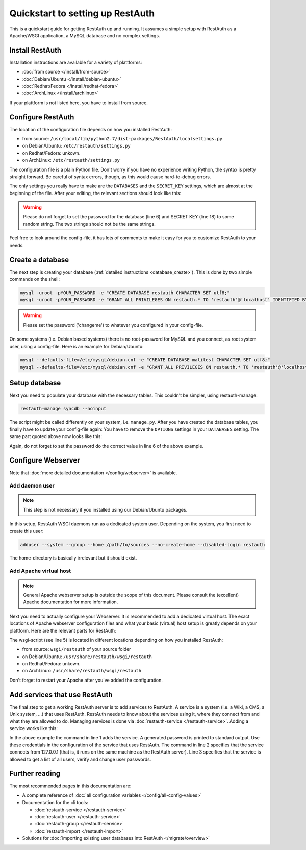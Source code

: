 Quickstart to setting up RestAuth
=================================

This is a quickstart guide for getting RestAuth up and running. It assumes a simple setup with
RestAuth as a Apache/WSGI application, a MySQL database and no complex settings.

Install RestAuth
----------------

Installation instructions are available for a variety of plattforms:

* :doc:`from source </install/from-source>`
* :doc:`Debian/Ubuntu </install/debian-ubuntu>`
* :doc:`Redhat/Fedora </install/redhat-fedora>`
* :doc:`ArchLinux </install/archlinux>`

If your plattform is not listed here, you have to install from source.

Configure RestAuth
------------------

The location of the configuration file depends on how you installed RestAuth:

* from source: ``/usr/local/lib/python2.7/dist-packages/RestAuth/localsettings.py``
* on Debian/Ubuntu: ``/etc/restauth/settings.py``
* on Redhat/Fedora: unkown.
* on ArchLinux: ``/etc/restauth/settings.py``

The configuration file is a plain Python file. Don't worry if you have no experience writing
Python, the syntax is pretty straight forward. Be careful of syntax errors, though, as this would
cause hard-to-debug errors.

The only settings you really have to make are the ``DATABASES`` and the ``SECRET_KEY`` settings,
which are almost at the beginning of the file. After your editing, the relevant sections should
look like this:

.. code-block:: python
    :linenos:

    DATABASES = {
        'default': {
            'ENGINE': 'django.db.backends.mysql', # Add 'postgresql_psycopg2', 'postgresql', 'mysql', 'sqlite3' or 'oracle'.
            'NAME': 'restauth', # Or path to database file if using sqlite3.
            'USER': 'restauth',                      # Not used with sqlite3.
            'PASSWORD': 'changeme',                  # Not used with sqlite3.
            'HOST': '',                      # Set to empty string for localhost. Not used with sqlite3.
            'PORT': '',                      # Set to empty string for default. Not used with sqlite3.
            
            # REMOVE THIS AFTER YOU CREATED YOUR DATABASE:
            'OPTIONS': {
                'init_command': 'SET storage_engine=INNODB',
            },
        }    
    }
    
    # ...
    SECRET_KEY='pleasechangethisstring'

.. WARNING:: Please do not forget to set the password for the database (line 6) and SECRET KEY
   (line 18) to some random string. The two strings should not be the same strings.

Feel free to look around the config-file, it has lots of comments to make it easy for you to
customize RestAuth to your needs.

Create a database
-----------------

The next step is creating your database (:ref:`detailed instructions <database_create>`). This is
done by two simple commands on the shell:

.. code-block:: bash

   mysql -uroot -pYOUR_PASSWORD -e "CREATE DATABASE restauth CHARACTER SET utf8;"
   mysql -uroot -pYOUR_PASSWORD -e "GRANT ALL PRIVILEGES ON restauth.* TO 'restauth'@'localhost' IDENTIFIED BY 'changeme'"
   
.. WARNING:: Please set the password ('changeme') to whatever you configured in your config-file.

On some systems (i.e. Debian based systems) there is no root-password for MySQL and you connect,
as root system user, using a config-file. Here is an example for Debian/Ubuntu:

.. code-block:: bash

   mysql --defaults-file=/etc/mysql/debian.cnf -e "CREATE DATABASE matitest CHARACTER SET utf8;"
   mysql --defaults-file=/etc/mysql/debian.cnf -e "GRANT ALL PRIVILEGES ON restauth.* TO 'restauth'@'localhost' IDENTIFIED BY 'changeme'"

Setup database
--------------

Next you need to populate your database with the necessary tables. This couldn't be simpler, using
restauth-manage:

.. code-block:: bash

   restauth-manage syncdb --noinput
   
The script might be called differently on your system, i.e. ``manage.py``. After you have created
the database tables, you finally have to update your config-file again: You have to remove the
``OPTIONS`` settings in your ``DATABASES`` setting. The same part quoted above now looks like this:

.. code-block:: python
    :linenos:

    DATABASES = {
        'default': {
            'ENGINE': 'django.db.backends.mysql', # Add 'postgresql_psycopg2', 'postgresql', 'mysql', 'sqlite3' or 'oracle'.
            'NAME': 'restauth', # Or path to database file if using sqlite3.
            'USER': 'restauth',                      # Not used with sqlite3.
            'PASSWORD': 'changeme',                  # Not used with sqlite3.
            'HOST': '',                      # Set to empty string for localhost. Not used with sqlite3.
            'PORT': '',                      # Set to empty string for default. Not used with sqlite3.
        }    
    }
    
Again, do not forget to set the password do the correct value in line 6 of the above example.

Configure Webserver
-------------------

Note that :doc:`more detailed documentation </config/webserver>` is available.

Add daemon user
_______________

.. NOTE:: This step is not necessary if you installed using our Debian/Ubuntu packages.

In this setup, RestAuth WSGI daemons run as a dedicated system user. Depending on the system, you
first need to create this user:

.. code-block:: bash

   adduser --system --group --home /path/to/sources --no-create-home --disabled-login restauth
   
The home-directory is basically irrelevant but it should exist.

Add Apache virtual host
_______________________

.. NOTE:: General Apache webserver setup is outside the scope of this document. Please consult
   the (excellent) Apache documentation for more information.

Next you need to actually configure your Webserver. It is recommended to add a dedicated virtual
host. The exact locations of Apache webserver configuration files and what your basic (virtual) host
setup is greatly depends on your plattform. Here are the relevant parts for RestAuth:

.. code-block:: apache
    :linenos:

    <VirtualHost *:443>
        # your basic configuration here...
        
        # Django/WSGI application
        WSGIScriptAlias / /path/to/your/wsgi-script/restauth
        WSGIPassAuthorization on
        WSGIProcessGroup restauth
        WSGIDaemonProcess restauth user=restauth group=restauth processes=1 threads=10
    </VirtualHost>
    
The wsgi-script (see line 5) is located in different locations depending on how you installed
RestAuth:

* from source: ``wsgi/restauth`` of your source folder
* on Debian/Ubuntu: ``/usr/share/restauth/wsgi/restauth``
* on Redhat/Fedora: unkown.
* on ArchLinux: ``/usr/share/restauth/wsgi/restauth``

Don't forget to restart your Apache after you've added the configuration.

Add services that use RestAuth
------------------------------

The final step to get a working RestAuth server is to add services to RestAuth. A service is a
system (i.e. a Wiki, a CMS, a Unix system, ...) that uses RestAuth. RestAuth needs to know about
the services using it, where they connect from and what they are allowed to do. Managing services
is done via :doc:`restauth-service </restauth-service>`. Adding a service works like this:

.. code-block:: bash
   :linenos:

   restauth-service add --gen-password wiki.example.com
   restauth-service set-hosts 127.0.0.1
   restauth-service set-permissions users_list user_verify_password user_change_password

In the above example the command in line 1 adds the service. A generated password is printed to
standard output. Use these credentials in the configuration of the service that uses RestAuth.
The command in line 2 specifies that the service connects from 127.0.0.1 (that is, it runs on the
same machine as the RestAuth server). Line 3 specifies that the service is allowed to get a
list of all users, verify and change user passwords.

Further reading
---------------

The most recommended pages in this documentation are:

* A complete reference of :doc:`all configuration variables </config/all-config-values>`
* Documentation for the cli tools:

  * :doc:`restauth-service </restauth-service>`
  * :doc:`restauth-user </restauth-service>`
  * :doc:`restauth-group </restauth-service>`
  * :doc:`restauth-import </restauth-import>`
  
* Solutions for :doc:`importing existing user databases into RestAuth </migrate/overview>`